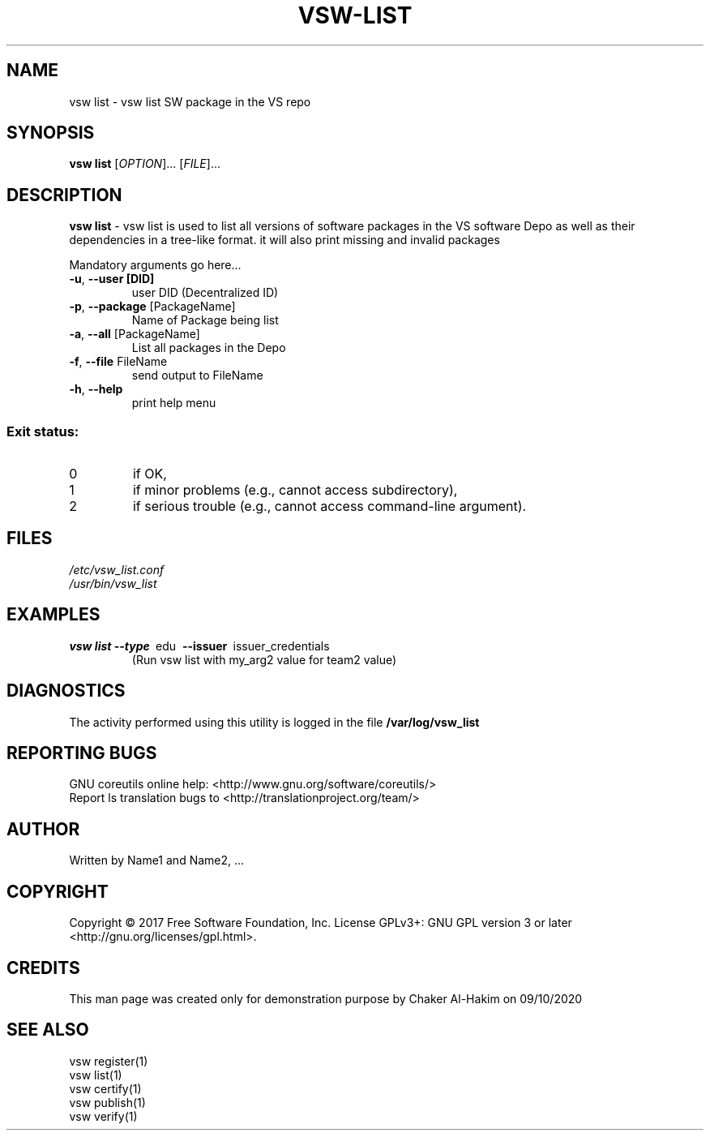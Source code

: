 \" This template provides an example of how to generate a Linux man" pages for a new command
\"	NAME Section goes here
\"
.TH VSW-LIST "1" "September 2020" "C. T. Al-Hakim" "Verifiable Software"
.SH NAME  
vsw list \- vsw list SW package in the VS repo
\"	SYNOPSIS Section goes here
\"
.SH SYNOPSIS  
\fBvsw list\fR
[\fI\,OPTION\/\fR]... [\fI\,FILE\/\fR]...
\"
\"	DESCRIPTION Section goes here
\"
.SH DESCRIPTION  
\" Add detailed description here
.PP
\fBvsw list\fR - vsw list is used to list all versions of software packages in the VS software Depo as well as their dependencies in a tree-like format.
it will also print missing and invalid packages
.PP
Mandatory arguments go here...
.TP
\fB\-u\fR, \fB\-\-user [DID]\fR 
user DID (Decentralized ID)
.TP
\fB\-p\fR, \fB\-\-package\fR [PackageName] 
Name of Package being list
.TP
\fB\-a\fR, \fB\-\-all\fR [PackageName] 
List all packages in the Depo
.TP
\fB\-f\fR, \fB\-\-file\fR FileName
send output to FileName
.TP
\fB\-h\fR, \fB\-\-help\fR
print help menu
.SS "Exit status:"
.TP
0
if OK,
.TP
1
if minor problems (e.g., cannot access subdirectory),
.TP
2
if serious trouble (e.g., cannot access command\-line argument).

\"
\"	FILES Section goes here
\"
.SH FILES  
.TP  
.I  /etc/vsw_list.conf  
.TP  
.I  /usr/bin/vsw_list    
\"
\"	EXAMPLES Section goes here
\"
.SH EXAMPLES  
.TP  
\fBvsw list\~--type\fR\~ edu\fB\~ --issuer\fR\~ issuer_credentials
(Run vsw list with my_arg2 value for team2 value)      
\"
\"	DIAGNOSTICS Section goes here
\"
.SH DIAGNOSTICS  
.PP
The activity performed using this utility is logged in the file \fB/var/log/vsw_list\fR      
\"
\"	REPORTING BUGS Section goes here
\"
.SH "REPORTING BUGS"
GNU coreutils online help: <http://www.gnu.org/software/coreutils/>
.br
Report ls translation bugs to <http://translationproject.org/team/>
\"
\"	AUTHOR Section goes here
\"
.SH AUTHOR
Written by Name1 and Name2, ...
\"
\"	COPYRIGHT Section goes here
\"
.SH COPYRIGHT
Copyright \(co 2017 Free Software Foundation, Inc.
License GPLv3+: GNU GPL version 3 or later <http://gnu.org/licenses/gpl.html>.
\"
\"	CREDITS Section goes here
\"
.SH CREDITS  
.PP	
This man page was created only for demonstration purpose by Chaker Al-Hakim on 09/10/2020
\"
\"	SEE ALSO Section goes here
\"
.SH SEE ALSO  
.br
vsw register(1)  
.br 
vsw list(1)  
.br 
vsw certify(1)  
.br 
vsw publish(1)  
.br 
vsw verify(1)  
.br 
